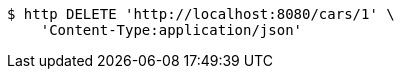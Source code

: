 [source,bash]
----
$ http DELETE 'http://localhost:8080/cars/1' \
    'Content-Type:application/json'
----